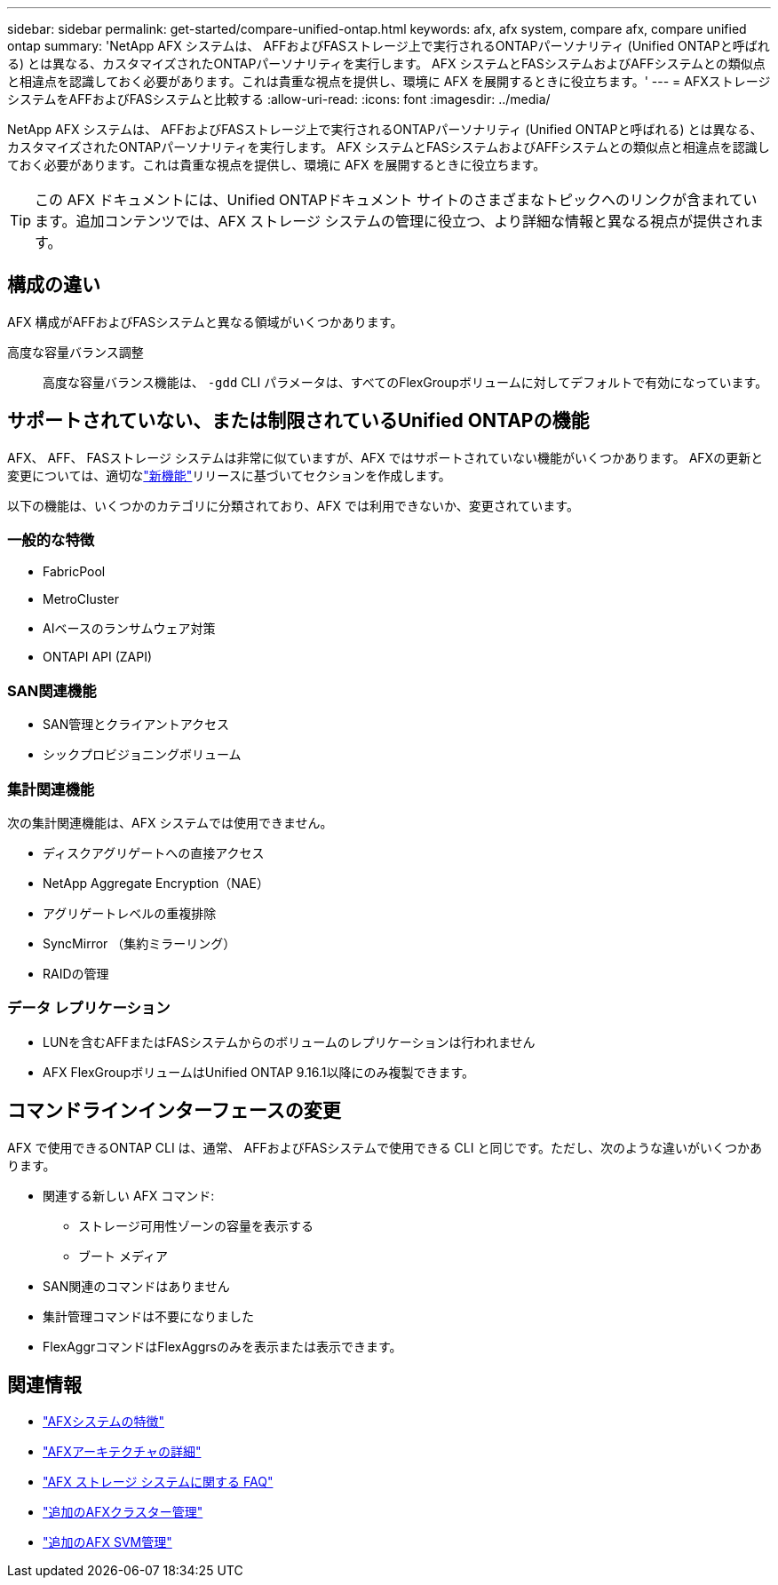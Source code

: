 ---
sidebar: sidebar 
permalink: get-started/compare-unified-ontap.html 
keywords: afx, afx system, compare afx, compare unified ontap 
summary: 'NetApp AFX システムは、 AFFおよびFASストレージ上で実行されるONTAPパーソナリティ (Unified ONTAPと呼ばれる) とは異なる、カスタマイズされたONTAPパーソナリティを実行します。 AFX システムとFASシステムおよびAFFシステムとの類似点と相違点を認識しておく必要があります。これは貴重な視点を提供し、環境に AFX を展開するときに役立ちます。' 
---
= AFXストレージシステムをAFFおよびFASシステムと比較する
:allow-uri-read: 
:icons: font
:imagesdir: ../media/


[role="lead"]
NetApp AFX システムは、 AFFおよびFASストレージ上で実行されるONTAPパーソナリティ (Unified ONTAPと呼ばれる) とは異なる、カスタマイズされたONTAPパーソナリティを実行します。 AFX システムとFASシステムおよびAFFシステムとの類似点と相違点を認識しておく必要があります。これは貴重な視点を提供し、環境に AFX を展開するときに役立ちます。


TIP: この AFX ドキュメントには、Unified ONTAPドキュメント サイトのさまざまなトピックへのリンクが含まれています。追加コンテンツでは、AFX ストレージ システムの管理に役立つ、より詳細な情報と異なる視点が提供されます。



== 構成の違い

AFX 構成がAFFおよびFASシステムと異なる領域がいくつかあります。

高度な容量バランス調整:: 高度な容量バランス機能は、 `-gdd` CLI パラメータは、すべてのFlexGroupボリュームに対してデフォルトで有効になっています。




== サポートされていない、または制限されているUnified ONTAPの機能

AFX、 AFF、 FASストレージ システムは非常に似ていますが、AFX ではサポートされていない機能がいくつかあります。  AFXの更新と変更については、適切なlink:../release-notes/whats-new-9171.html["新機能"]リリースに基づいてセクションを作成します。

以下の機能は、いくつかのカテゴリに分類されており、AFX では利用できないか、変更されています。



=== 一般的な特徴

* FabricPool
* MetroCluster
* AIベースのランサムウェア対策
* ONTAPI API (ZAPI)




=== SAN関連機能

* SAN管理とクライアントアクセス
* シックプロビジョニングボリューム




=== 集計関連機能

次の集計関連機能は、AFX システムでは使用できません。

* ディスクアグリゲートへの直接アクセス
* NetApp Aggregate Encryption（NAE）
* アグリゲートレベルの重複排除
* SyncMirror （集約ミラーリング）
* RAIDの管理




=== データ レプリケーション

* LUNを含むAFFまたはFASシステムからのボリュームのレプリケーションは行われません
* AFX FlexGroupボリュームはUnified ONTAP 9.16.1以降にのみ複製できます。




== コマンドラインインターフェースの変更

AFX で使用できるONTAP CLI は、通常、 AFFおよびFASシステムで使用できる CLI と同じです。ただし、次のような違いがいくつかあります。

* 関連する新しい AFX コマンド:
+
** ストレージ可用性ゾーンの容量を表示する
** ブート メディア


* SAN関連のコマンドはありません
* 集計管理コマンドは不要になりました
* FlexAggrコマンドはFlexAggrsのみを表示または表示できます。




== 関連情報

* link:../get-started/system-design.html["AFXシステムの特徴"]
* link:../get-started/software-architecture.html["AFXアーキテクチャの詳細"]
* link:../faq-ontap-afx.html["AFX ストレージ システムに関する FAQ"]
* link:../administer/additional-ontap-cluster.html["追加のAFXクラスター管理"]
* link:../administer/additional-ontap-svm.html["追加のAFX SVM管理"]

